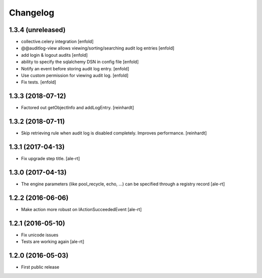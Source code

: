 Changelog
=========

1.3.4 (unreleased)
------------------

- collective.celery integration
  [enfold]

- @@auditlog-view allows viewing/sorting/searching audit log entries
  [enfold]

- add login & logout audits
  [enfold]

- ability to specify the sqlalchemy DSN in config file
  [enfold]

- Notify an event before storing audit log entry.
  [enfold]

- Use custom permission for viewing audit log.
  [enfold]

- Fix tests.
  [enfold]


1.3.3 (2018-07-12)
------------------

- Factored out getObjectInfo and addLogEntry.
  [reinhardt]


1.3.2 (2018-07-11)
------------------

- Skip retrieving rule when audit log is disabled completely.
  Improves performance.
  [reinhardt]


1.3.1 (2017-04-13)
------------------

- Fix upgrade step title.
  [ale-rt]


1.3.0 (2017-04-13)
------------------

- The engine parameters (like pool_recycle, echo, ...)
  can be specified through a registry record
  [ale-rt]


1.2.2 (2016-06-06)
------------------

- Make action more robust on IActionSucceededEvent
  [ale-rt]


1.2.1 (2016-05-10)
------------------

- Fix unicode issues
- Tests are working again
  [ale-rt]


1.2.0 (2016-05-03)
------------------

- First public release
